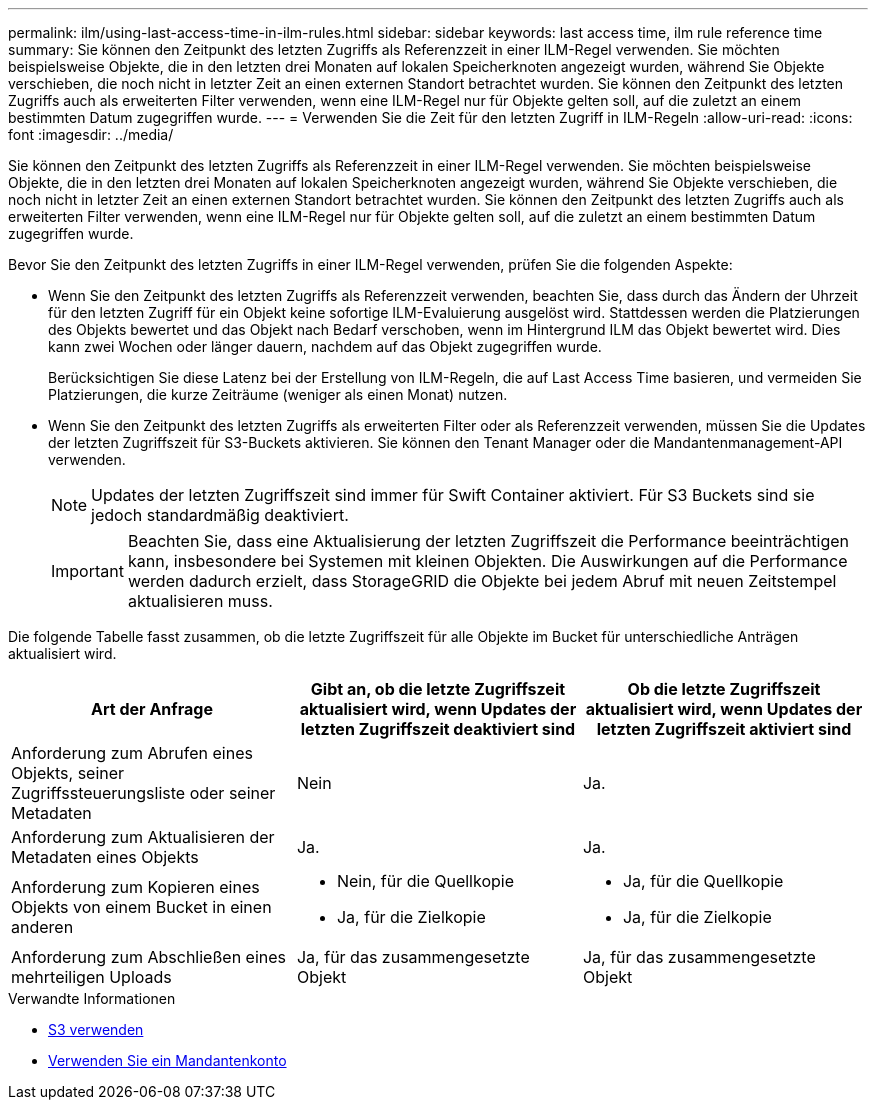 ---
permalink: ilm/using-last-access-time-in-ilm-rules.html 
sidebar: sidebar 
keywords: last access time, ilm rule reference time 
summary: Sie können den Zeitpunkt des letzten Zugriffs als Referenzzeit in einer ILM-Regel verwenden. Sie möchten beispielsweise Objekte, die in den letzten drei Monaten auf lokalen Speicherknoten angezeigt wurden, während Sie Objekte verschieben, die noch nicht in letzter Zeit an einen externen Standort betrachtet wurden. Sie können den Zeitpunkt des letzten Zugriffs auch als erweiterten Filter verwenden, wenn eine ILM-Regel nur für Objekte gelten soll, auf die zuletzt an einem bestimmten Datum zugegriffen wurde. 
---
= Verwenden Sie die Zeit für den letzten Zugriff in ILM-Regeln
:allow-uri-read: 
:icons: font
:imagesdir: ../media/


[role="lead"]
Sie können den Zeitpunkt des letzten Zugriffs als Referenzzeit in einer ILM-Regel verwenden. Sie möchten beispielsweise Objekte, die in den letzten drei Monaten auf lokalen Speicherknoten angezeigt wurden, während Sie Objekte verschieben, die noch nicht in letzter Zeit an einen externen Standort betrachtet wurden. Sie können den Zeitpunkt des letzten Zugriffs auch als erweiterten Filter verwenden, wenn eine ILM-Regel nur für Objekte gelten soll, auf die zuletzt an einem bestimmten Datum zugegriffen wurde.

Bevor Sie den Zeitpunkt des letzten Zugriffs in einer ILM-Regel verwenden, prüfen Sie die folgenden Aspekte:

* Wenn Sie den Zeitpunkt des letzten Zugriffs als Referenzzeit verwenden, beachten Sie, dass durch das Ändern der Uhrzeit für den letzten Zugriff für ein Objekt keine sofortige ILM-Evaluierung ausgelöst wird. Stattdessen werden die Platzierungen des Objekts bewertet und das Objekt nach Bedarf verschoben, wenn im Hintergrund ILM das Objekt bewertet wird. Dies kann zwei Wochen oder länger dauern, nachdem auf das Objekt zugegriffen wurde.
+
Berücksichtigen Sie diese Latenz bei der Erstellung von ILM-Regeln, die auf Last Access Time basieren, und vermeiden Sie Platzierungen, die kurze Zeiträume (weniger als einen Monat) nutzen.

* Wenn Sie den Zeitpunkt des letzten Zugriffs als erweiterten Filter oder als Referenzzeit verwenden, müssen Sie die Updates der letzten Zugriffszeit für S3-Buckets aktivieren. Sie können den Tenant Manager oder die Mandantenmanagement-API verwenden.
+

NOTE: Updates der letzten Zugriffszeit sind immer für Swift Container aktiviert. Für S3 Buckets sind sie jedoch standardmäßig deaktiviert.

+

IMPORTANT: Beachten Sie, dass eine Aktualisierung der letzten Zugriffszeit die Performance beeinträchtigen kann, insbesondere bei Systemen mit kleinen Objekten. Die Auswirkungen auf die Performance werden dadurch erzielt, dass StorageGRID die Objekte bei jedem Abruf mit neuen Zeitstempel aktualisieren muss.



Die folgende Tabelle fasst zusammen, ob die letzte Zugriffszeit für alle Objekte im Bucket für unterschiedliche Anträgen aktualisiert wird.

[cols="1a,1a,1a"]
|===
| Art der Anfrage | Gibt an, ob die letzte Zugriffszeit aktualisiert wird, wenn Updates der letzten Zugriffszeit deaktiviert sind | Ob die letzte Zugriffszeit aktualisiert wird, wenn Updates der letzten Zugriffszeit aktiviert sind 


 a| 
Anforderung zum Abrufen eines Objekts, seiner Zugriffssteuerungsliste oder seiner Metadaten
 a| 
Nein
 a| 
Ja.



 a| 
Anforderung zum Aktualisieren der Metadaten eines Objekts
 a| 
Ja.
 a| 
Ja.



 a| 
Anforderung zum Kopieren eines Objekts von einem Bucket in einen anderen
 a| 
* Nein, für die Quellkopie
* Ja, für die Zielkopie

 a| 
* Ja, für die Quellkopie
* Ja, für die Zielkopie




 a| 
Anforderung zum Abschließen eines mehrteiligen Uploads
 a| 
Ja, für das zusammengesetzte Objekt
 a| 
Ja, für das zusammengesetzte Objekt

|===
.Verwandte Informationen
* xref:../s3/index.adoc[S3 verwenden]
* xref:../tenant/index.adoc[Verwenden Sie ein Mandantenkonto]

